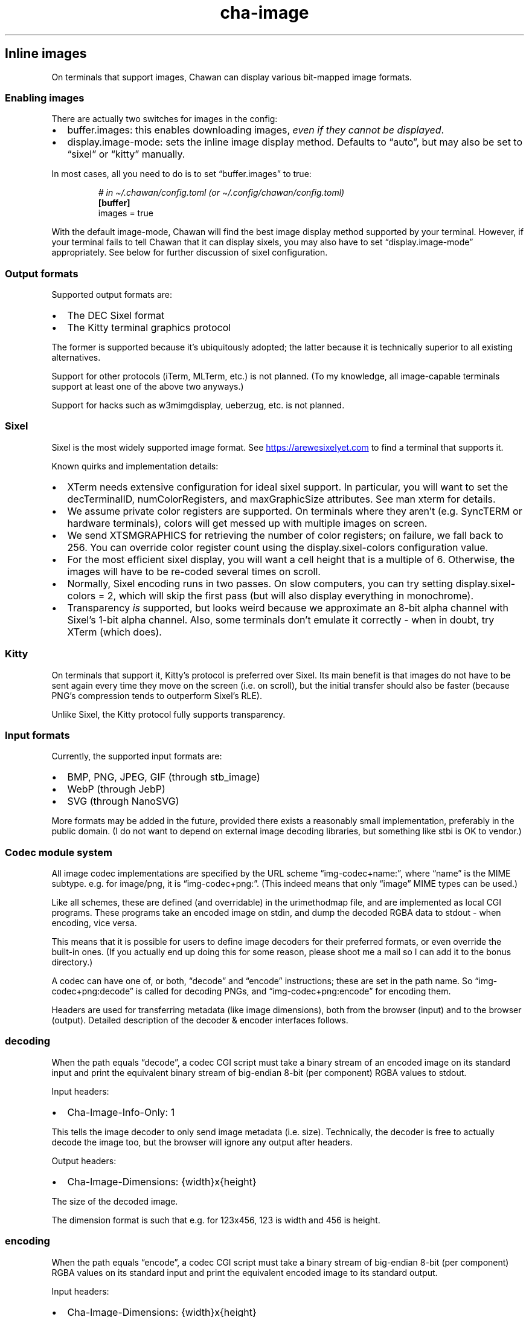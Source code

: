 .\" Automatically generated by Pandoc 3.7.0.1
.\"
.TH "cha\-image" "7" "" "" "Image support in Chawan"
.SH Inline images
On terminals that support images, Chawan can display various bit\-mapped
image formats.
.SS Enabling images
There are actually two switches for images in the config:
.IP \(bu 2
buffer.images: this enables downloading images, \f[I]even if they cannot
be displayed\f[R].
.IP \(bu 2
display.image\-mode: sets the inline image display method.
Defaults to \(lqauto\(rq, but may also be set to \(lqsixel\(rq or
\(lqkitty\(rq manually.
.PP
In most cases, all you need to do is to set \(lqbuffer.images\(rq to
true:
.IP
.EX
\f[I]# in \(ti/.chawan/config.toml (or \(ti/.config/chawan/config.toml)\f[R]
\f[B][buffer]\f[R]
images = true
.EE
.PP
With the default image\-mode, Chawan will find the best image display
method supported by your terminal.
However, if your terminal fails to tell Chawan that it can display
sixels, you may also have to set \(lqdisplay.image\-mode\(rq
appropriately.
See below for further discussion of sixel configuration.
.SS Output formats
Supported output formats are:
.IP \(bu 2
The DEC Sixel format
.IP \(bu 2
The Kitty terminal graphics protocol
.PP
The former is supported because it\(cqs ubiquitously adopted; the latter
because it is technically superior to all existing alternatives.
.PP
Support for other protocols (iTerm, MLTerm, etc.)
is not planned.
(To my knowledge, all image\-capable terminals support at least one of
the above two anyways.)
.PP
Support for hacks such as w3mimgdisplay, ueberzug, etc.
is not planned.
.SS Sixel
Sixel is the most widely supported image format.
See \c
.UR https://arewesixelyet.com
.UE \c
\ to find a terminal that supports it.
.PP
Known quirks and implementation details:
.IP \(bu 2
XTerm needs extensive configuration for ideal sixel support.
In particular, you will want to set the decTerminalID,
numColorRegisters, and maxGraphicSize attributes.
See \f[CR]man xterm\f[R] for details.
.IP \(bu 2
We assume private color registers are supported.
On terminals where they aren\(cqt (e.g.\ SyncTERM or hardware
terminals), colors will get messed up with multiple images on screen.
.IP \(bu 2
We send XTSMGRAPHICS for retrieving the number of color registers; on
failure, we fall back to 256.
You can override color register count using the
\f[CR]display.sixel\-colors\f[R] configuration value.
.IP \(bu 2
For the most efficient sixel display, you will want a cell height that
is a multiple of 6.
Otherwise, the images will have to be re\-coded several times on scroll.
.IP \(bu 2
Normally, Sixel encoding runs in two passes.
On slow computers, you can try setting
\f[CR]display.sixel\-colors = 2\f[R], which will skip the first pass
(but will also display everything in monochrome).
.IP \(bu 2
Transparency \f[I]is\f[R] supported, but looks weird because we
approximate an 8\-bit alpha channel with Sixel\(cqs 1\-bit alpha
channel.
Also, some terminals don\(cqt emulate it correctly \- when in doubt, try
XTerm (which does).
.SS Kitty
On terminals that support it, Kitty\(cqs protocol is preferred over
Sixel.
Its main benefit is that images do not have to be sent again every time
they move on the screen (i.e.\ on scroll), but the initial transfer
should also be faster (because PNG\(cqs compression tends to outperform
Sixel\(cqs RLE).
.PP
Unlike Sixel, the Kitty protocol fully supports transparency.
.SS Input formats
Currently, the supported input formats are:
.IP \(bu 2
BMP, PNG, JPEG, GIF (through stb_image)
.IP \(bu 2
WebP (through JebP)
.IP \(bu 2
SVG (through NanoSVG)
.PP
More formats may be added in the future, provided there exists a
reasonably small implementation, preferably in the public domain.
(I do not want to depend on external image decoding libraries, but
something like stbi is OK to vendor.)
.SS Codec module system
All image codec implementations are specified by the URL scheme
\(lqimg\-codec+name:\(rq, where \(lqname\(rq is the MIME subtype.
e.g.\ for image/png, it is \(lqimg\-codec+png:\(rq.
(This indeed means that only \(lqimage\(rq MIME types can be used.)
.PP
Like all schemes, these are defined (and overridable) in the
urimethodmap file, and are implemented as local CGI programs.
These programs take an encoded image on stdin, and dump the decoded RGBA
data to stdout \- when encoding, vice versa.
.PP
This means that it is possible for users to define image decoders for
their preferred formats, or even override the built\-in ones.
(If you actually end up doing this for some reason, please shoot me a
mail so I can add it to the bonus directory.)
.PP
A codec can have one of, or both, \(lqdecode\(rq and \(lqencode\(rq
instructions; these are set in the path name.
So \(lqimg\-codec+png:decode\(rq is called for decoding PNGs, and
\(lqimg\-codec+png:encode\(rq for encoding them.
.PP
Headers are used for transferring metadata (like image dimensions), both
from the browser (input) and to the browser (output).
Detailed description of the decoder & encoder interfaces follows.
.SS decoding
When the path equals \(lqdecode\(rq, a codec CGI script must take a
binary stream of an encoded image on its standard input and print the
equivalent binary stream of big\-endian 8\-bit (per component) RGBA
values to stdout.
.PP
Input headers:
.IP \(bu 2
Cha\-Image\-Info\-Only: 1
.PP
This tells the image decoder to only send image metadata (i.e.\ size).
Technically, the decoder is free to actually decode the image too, but
the browser will ignore any output after headers.
.PP
Output headers:
.IP \(bu 2
Cha\-Image\-Dimensions: {width}x{height}
.PP
The size of the decoded image.
.PP
The dimension format is such that e.g.\ for 123x456, 123 is width and
456 is height.
.SS encoding
When the path equals \(lqencode\(rq, a codec CGI script must take a
binary stream of big\-endian 8\-bit (per component) RGBA values on its
standard input and print the equivalent encoded image to its standard
output.
.PP
Input headers:
.IP \(bu 2
Cha\-Image\-Dimensions: {width}x{height}
.PP
Specifies the dimensions of the input RGBA image.
This means that {width} * {height} * 4 == {size of data received on
stdin}.
.PP
The format is the same as above; in fact, the design is such that you
could directly pipe the output of decode to encode (and vice versa).
.IP \(bu 2
Cha\-Image\-Quality: {number}
.PP
The requested encoding quality, ranging from 1 to 100 inclusive
(i.e.\ 1..100).
It is up to the encoder to interpret this number.
.PP
(The stb_image JPEG encoder uses this.)
.PP
Output headers:
.PP
Currently, no output headers are defined for encoders.
.SS Skipping copies with mmap
The naive implementation of the above system would have to copy the
output at least twice when an image is resized.
To skip these copies, stdin and/or stdout is (currently) a file in the
tmp directory for:
.IP \(bu 2
decode stdin, when the image is already downloaded
.IP \(bu 2
decode stdout, always
.IP \(bu 2
encode stdin, always
.PP
This makes it possible to mmap stdin/stdout instead of streaming through
them with read and write.
When doing this, mind the following:
.IP \(bu 2
When reading, you must check your initial position in the file with
lseek.
.IP \(bu 2
When writing, your headers are part of the output.
At the very least, you must place a newline at the file\(cqs beginning.
.IP \(bu 2
This \f[I]is\f[R] an implementation detail, and might change at any time
in the future (e.g.\ if we add a \(lqno cache files\(rq mode).
Always check for S_ISREG to ensure that you are actually dealing with a
file.
(Use io/dynstream.nim\(cqs recvDataLoopOrMmap and maybeMmapForSend to
deal with this automatically.)
.SS See also
\f[B]cha\f[R](1)

